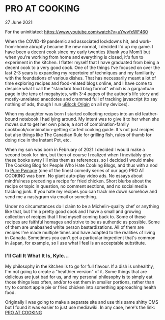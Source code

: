* PRO AT COOKING
  #+html:<span class="green">
 27 June 2021
  #+html:</span>
  For the uninitiated:  https://www.youtube.com/watch?v=uYwvfxWF460
  
  When the COVID-19 pandemic and associated lockdowns hit, and work-from-home abruptly became the new normal, I decided I'd up my game.  I have been a decent cook since my early twenties (thank you Mom!) but when you're working from home and everything is closed, it's fun to experiment in the kitchen.  I flatter myself that I have graduated from being a decent cook to a very good cook.  One of the things I've focused on over the last 2-3 years is expanding my repertoire of techniques and my familiarity with the foundations of various dishes.  That has necessarily meant a lot of time exploring recipes and food-related blogs online, and I have come to despise what I call the "standard food blog format" which is a gargantuan page in the tens of megabytes, with 3-4 pages of the author's life story and mostly-unrelated anecdotes and crammed full of tracking javascript (to say nothing of ads, though I run [[https://github.com/gorhill/uBlock][uBlock Origin]] on all my devices).

  When my daughter was born I started collecting recipes into an old leather-bound notebook I had lying around.  My intent was to give it to her when she moves out to get her own place; a sort of combination-family cookbook/combination-getting started cooking guide.  It's not just recipes but also things like The Canadian Rule for grilling fish, rules of thumb for doing rice in the Instant Pot, etc.

  When my son was born in February of 2021 I decided I would make a second book for him, but then of course I realized when I inevitably give these books away I'll miss them as references, so I decided I would make The Cooking Blog for People Who Hate Cooking Blogs, and thus with a nod to [[http://www.purepwnage.com/][Pure Pwnage]] (one of the finest comedy series of our age)  PRO AT COOKING was born.  No giant auto-play video ads.  No essays about mindfulness preceding a recipe for fried chicken.  Short blurbs about the recipe or topic in question, no comment sections, and no social media tracking junk.  If you hate my recipes you can track me down somehow and send me a nastygram via email or something.

  Under no circumstances do I claim to be a Michelin-quality chef or anything like that, but I'm a pretty good cook and I have a small and growing collection of recipes that I find myself coming back to.  Some of these recipes are faithful homages and strive to be as authentic as possible.  Some of them are unabashed white person bastardizations.  All of them are recipes I've made multiple times and have adapted to the realities of living in Canada.  Sometimes you can't get a particular ingredient that's common in Japan, for example, so I use what I feel is an acceptable substitute.
  
*** I'll Call It What It Is, Kyle...
    My philosophy in the kitchen is to go for full flavour.  If a dish is unhealthy, I'm not going to create a "healthier version" of it.  Some things that are delicious are just bad for us, and my personal philosophy is to simply  eat those things less often, and/or to eat them in smaller portions, rather than try to contort apple pie or fried chicken into something approaching health food.
    
    Originally I was going to make a separate site and use this same shitty CMS but I found it was easier to just use mediawiki.  In any case, here's the link: [[https://cook.0x85.org][PRO AT COOKING]]

